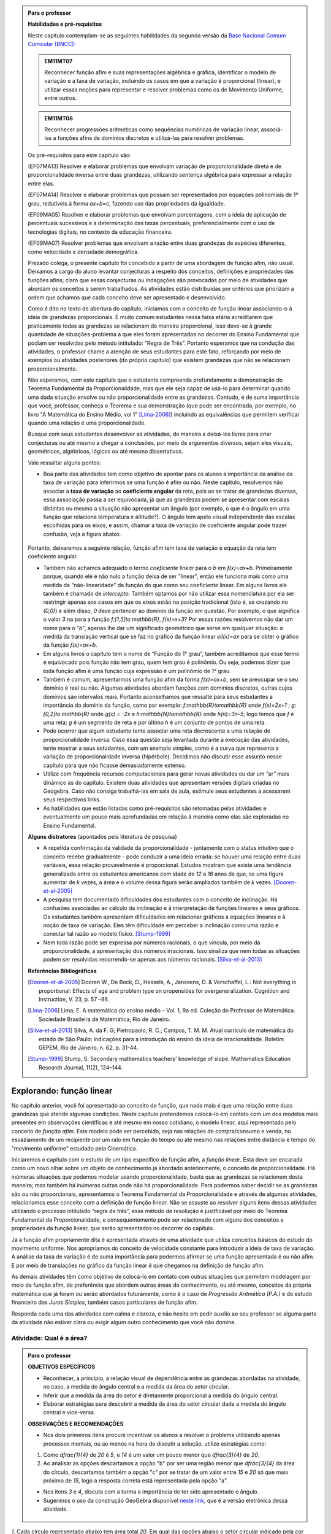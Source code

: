 .. admonition:: Para o professor

   **Habilidades e pré-requisitos**
   
   Neste capítulo contemplam-se as seguintes habilidades da segunda versão da `Base Nacional Comum Curricular (BNCC): <http://historiadabncc.mec.gov.br/documentos/bncc-2versao.revista.pdf>`_

   .. admonition:: EM11MT07

      Reconhecer função afim e suas representações algébrica e gráfica, identificar o modelo de variação e a taxa de variação, incluindo os casos em que a variação é proporcional (linear), e utilizar essas noções para representar e resolver problemas como os de Movimento Uniforme, entre outros.
    
   .. admonition:: EM11MT08
    
      Reconhecer progressões aritméticas como sequências numéricas de variação linear, associá-las a funções afins de domínios discretos e utilizá-las para resolver problemas.

   Os pré-requisitos para este capítulo são:

   (EF07MA13) Resolver e elaborar problemas que envolvam variação de proporcionalidade direta e de proporcionalidade inversa entre duas grandezas, utilizando sentença algébrica para expressar a relação entre elas.

   (EF07MA14) Resolver e elaborar problemas que possam ser representados por equações polinomiais de 1º grau, redutíveis à forma `ax+b=c`, fazendo uso das propriedades da igualdade.
   
   (EF09MA05) Resolver e elaborar problemas que envolvam porcentagens, com a ideia de aplicação de percentuais sucessivos e a determinação das taxas percentuais, preferencialmente com o uso de tecnologias digitais, no contexto da educação financeira.

   (EF09MA07) Resolver problemas que envolvam a razão entre duas grandezas de espécies diferentes, como velocidade e densidade demográfica.
   
   

   Prezado colega, o presente capítulo foi concebido a partir de uma abordagem de função afim, não usual. Deixamos a cargo do aluno levantar conjecturas a respeito dos conceitos, definições e propriedades das funções afins; claro que essas conjecturas ou indagações são provocadas por meio de atividades que abordam os conceitos a serem trabalhados. As atividades estão distribuídas por critérios que priorizam a ordem que achamos que cada conceito deve ser apresentado e desenvolvido.

   Como é dito no texto de abertura do capítulo, iniciamos com o conceito de função linear associando-o à ideia de grandezas proporcionais. É muito comum estudantes nessa faixa etária acreditarem que praticamente todas as grandezas se relacionam de maneira proporcional, isso deve-se à grande quantidade de situações-problema a que eles foram apresentados no decorrer do Ensino Fundamental que podiam ser resolvidas pelo método intitulado: “Regra de Três”. Portanto esperamos que na condução das atividades, o professor chame a atenção de seus estudantes para este fato, reforçando por meio de exemplos ou atividades posteriores (do próprio capítulo) que existem grandezas que não se relacionam proporcionalmente.
   
   Não esperamos, com este capítulo que o estudante compreenda profundamente a demonstração do Teorema Fundamental da Proporcionalidade, mas que ele seja capaz de usá-lo para determinar quando uma dada situação envolve ou não proporcionalidade entre as grandezas. Contudo, é de suma importância que você, professor, conheça o Teorema e sua demonstração (que pode ser encontrada, por exemplo, no livro "A Matemática do Ensino Médio, vol 1" [Lima-2006]_) incluindo as equivalências que permitem verificar quando uma relação é uma proporcionalidade.

   Busque com seus estudantes desenvolver as atividades, de maneira a deixá-los livres para criar conjecturas ou até mesmo a chegar a conclusões, por meio de argumentos diversos, sejam eles visuais, geométricos, algébricos, lógicos ou até mesmo dissertativos.

   Vale ressaltar alguns pontos:

   * Boa parte das atividades tem como objetivo de apontar para os alunos a importância da análise da taxa de variação para inferirmos se uma função é afim ou não. Neste capítulo, resolvemos não associar a **taxa de variação** ao **coeficiente angular** da reta, pois ao se tratar de grandezas diversas, essa associação passa a ser equivocada, já que as grandezas podem se apresentar com escalas distintas ou mesmo a situação não apresentar um ângulo (por exemplo, o que é o ângulo em uma função que relaciona temperatura e altitude?). O ângulo tem apelo visual independente das escalas escolhidas para os eixos, e assim, chamar a taxa de variação de coeficiente angular pode trazer confusão, veja a figura abaixo.

   .. _fig-coef-ang:

      .. figure:: _resources/coef_ang.png
         :width: 300pt
         :align: center


   Portanto, deixaremos a seguinte relação, função afim tem taxa de variação e equação da reta tem coeficiente angular.

   * Também não achamos adequado o termo *coeficiente linear* para o `b` em `f(x)=ax+b`. Primeiramente porque, quando ele é não nulo a função deixa de ser "linear", então ele funciona mais como uma medida da "não-linearidade" da função do que como seu coeficiente linear. Em alguns livros ele também é chamado de *intercepto*. Também optamos por não utilizar essa nomenclatura por ela ser restringir apenas aos casos em que os eixos estão na posição tradicional (isto é, se cruzando no `(0,0)`) e além disso, `0` deve pertencer ao domínio da função em questão. Por exemplo, o que significa o valor `3` na para a função `f:[1,5]\to \mathbb{R}`, `f(x)=x+3`? Por essas razões resolvemos não dar um nome para o "`b`", apenas lhe dar um significado geométrico que serve em qualquer situação: a medida da translação vertical que se faz no gráfico da função linear `\ell(x)=ax` para se obter o gráfico da função `f(x)=ax+b`.

   * Em alguns livros o capítulo tem o nome de “Função do 1° grau”, também acreditamos que esse termo é equivocado pois função não tem grau, quem tem grau é polinômio. Ou seja, podemos dizer que toda função afim é uma função cuja expressão é um polinômio de 1° grau.
   * Também é comum, apresentarmos uma função afim da forma `f(x)=ax+b`, sem se preocupar se o seu domínio é real ou não. Algumas atividades abordam funções com domínios discretos, outras cujos domínios são intervalos reais. Portanto aconselhamos que ressalte para seus estudantes a importância do domínio da função, como por exemplo: `f:\mathbb{R}\to\mathbb{R}` onde `f(x)=2x+1` ; `g:[0,2]\to \mathbb{R}` onde `g(x) = -2x`   e  `h:\mathbb{N}\to\mathbb{R}` onde `h(n)=3n-5`; logo temos que `f` é uma reta; `g` é um segmento de reta e por último `h` é um conjunto de pontos de uma reta.
   * Pode ocorrer que algum estudante tente associar uma reta decrescente a uma relação de proporcionalidade inversa. Caso essa questão seja levantada durante a execução das atividades, tente mostrar a seus estudantes, com um exemplo simples, como é a curva que representa a variação de proporcionalidade inversa (hipérbole). Decidimos não discutir esse assunto nesse capítulo para que não ficasse demasiadamente extenso.
   * Utilize com frequência recursos computacionais para gerar novas atividades ou dar um “ar” mais dinâmico às do capítulo. Existem duas atividades que apresentam versões digitais criadas no Geogebra. Caso não consiga trabalhá-las em sala de aula, estimule seus estudantes a acessarem seus respectivos links.
   * As habilidades que estão listadas como pré-requisitos são retomadas pelas atividades e eventualmente um pouco mais aprofundadas em relação à maneira como elas são exploradas no Ensino Fundamental.
   
   **Alguns distratores** (apontados pela literatura de pesquisa)
   
   * A repetida confirmação da validade da proporcionalidade - juntamente com o status intuitivo que o conceito recebe gradualmente - pode conduzir a uma ideia errada: se houver uma relação entre duas variáveis, essa relação provavelmente é proporcional. Estudos mostram que existe uma tendência generalizada entre os estudantes americanos com idade de `12` a `16` anos de que, se uma figura aumentar de `k` vezes, a área e o volume dessa figura serão ampliados também de `k` vezes. [Dooren-et-al-2005]_
   
   * A pesquisa tem documentado dificuldades dos estudantes com o conceito de inclinação. Há confusões associadas ao cálculo da inclinação e à interpretação de funções lineares e seus gráficos. Os estudantes também apresentam dificuldades em relacionar gráficos a equações lineares e à noção de taxa de variação. Eles têm dificuldade em perceber a inclinação como uma razão e conectar tal razão ao modelo físico. [Stump-1999]_
   
   * Nem toda razão pode ser expressa por números racionais, o que vincula, por meio da proporcionalidade, a apresentação dos números irracionais. Isso sinaliza que nem todas as situações podem ser resolvidas recorrendo-se apenas aos números racionais. [Silva-et-al-2013]_
   
   **Referências Bibliográficas**

   .. [Dooren-et-al-2005] Dooren W., De Bock, D., Hessels, A., Janssens, D. & Verschaffel, L.: Not everything is proportional: Effects of age and problem type on propensities for overgeneralization. Cognition and Instruction, V. 23, p. 57 –86.
   
   .. [Lima-2006] Lima, E. A matemática do ensino médio – Vol. 1,  9a ed. Coleção do Professor de Matemática. Sociedade Brasileira de Matemática, Rio de Janeiro.

   .. [Silva-et-al-2013] Silva, A. da F. G; Pietropaolo, R. C.; Campos, T. M. M. Atual currículo de matemática do estado de São Paulo: indicações para a introdução do ensino da ideia de irracionalidade. Boletim GEPEM, Rio de Janeiro, n. 62, p. 31-44.
   
   .. [Stump-1999] Stump, S. Secondary mathematics teachers' knowledge of slope. Mathematics Education Research Journal, 11(2), 124–144.


*******
Explorando: função linear
*******

No capítulo anterior, você foi apresentado ao conceito de função, que nada mais é que uma relação entre duas grandezas que atende algumas condições. Neste capítulo pretendemos colocá-lo em contato com um dos modelos mais presentes em observações científicas e até mesmo em nosso cotidiano, o modelo linear, aqui representado pelo conceito de *função afim*. Este modelo pode ser percebido, seja nas relações de compra/consumo e venda, no esvaziamento de um recipiente por um ralo em função do tempo ou até mesmo nas relações entre distância e tempo do "movimento uniforme" estudado pela Cinemática.

Iniciaremos o capítulo com o estudo de um tipo específico de função afim, a *função linear*. Esta deve ser encarada como um novo olhar sobre um objeto de conhecimento já abordado anteriormente, o conceito de proporcionalidade. Há inúmeras situações que podemos modelar usando proporcionalidade, basta que as grandezas se relacionem desta maneira; mas também há inúmeras outras onde não há proporcionalidade. Para podermos saber decidir se as grandezas são ou não proporcionais, apresentamos o Teorema Fundamental da Proporcionalidade e através de algumas atividades, relacionamos esse conceito com a definição de função linear. Não se assuste ao resolver alguns itens dessas atividades utilizando o processo intitulado “regra de três”, esse método de resolução é justificável por meio do Teorema Fundamental da Proporcionalidade, e consequentemente pode ser relacionado com alguns dos conceitos e propriedades da função linear, que serão apresentados no decorrer do capítulo.

Já a função afim propriamente dita é apresentada através de uma atividade que utiliza conceitos básicos do estudo do movimento uniforme. Nos apropriamos do conceito de velocidade constante para introduzir a ideia de taxa de variação. A análise da taxa de variação é de suma importância para podermos afirmar se uma função apresentada é ou não afim. E por meio de translações no gráfico da função linear é que chegamos na definição de função afim.

As demais atividades têm como objetivo de colocá-lo em contato com outras situações que permitem modelagem por meio de função afim, de preferência que abordem outras áreas do conhecimento, ou até mesmo, conceitos da própria matemática que já foram ou serão abordados futuramente, como é o caso de *Progressão Aritmética (P.A.)* e do estudo financeiro dos *Juros Simples*, também casos particulares de função afim.

Responda cada uma das atividades com calma e clareza, e não hesite em pedir auxílio ao seu professor se alguma parte da atividade não estiver clara ou exigir algum outro conhecimento que você não domine.

.. _ativ-qual-area:

Atividade: Qual é a área?
------------------------------


.. admonition:: Para o professor

   **OBJETIVOS ESPECÍFICOS**
     
   * Reconhecer, a princípio, a relação visual de dependência entre as grandezas abordadas na atividade, no caso, a medida do ângulo central e a medida da área do setor circular.
   
   * Inferir que a medida da área do setor é diretamente proporcional a medida do ângulo central.
   
   * Elaborar estratégias para descobrir a medida da área do setor circular dada a medida do ângulo central e vice-versa.
   
   **OBSERVAÇÕES E RECOMENDAÇÕES**
   
   * Nos dois primeiros itens procure incentivar os alunos a resolver o problema utilizando apenas processos mentais, ou ao menos na hora de discutir a solução, utilize estratégias como:
   
   #. Como `\dfrac{1}{4}` de `20` é `5`, e `14` é um valor um pouco menor que `\dfrac{3}{4}` de `20`.
   #. Ao analisar as opções descartamos a opção "b" por ser uma região menor que `\dfrac{3}{4}` da área do círculo, descartamos também a opção "c" por se tratar de um valor entre `15` e `20` só que mais próximo de `15`, logo a resposta correta está representada pela opção "a".
   
   * Nos itens `3` e `4`, discuta com a turma a importância de ter sido apresentado o ângulo.
   
   * Sugerimos o uso da construção GeoGebra disponível `neste link <https://www.geogebra.org/m/Xjjym4e7>`_, que é a versão eletrônica dessa atividade.

   .. figure:: _resources/codigo.png
      :width: 100pt
      :align: center
   .. figure:: _resources/ativ1_2.*
      :width: 400pt
      :align: center

`1.` Cada círculo representado abaixo tem área total `20`. Em qual das opções abaixo o setor circular indicado pela cor amarela tem área `14`?


.. _fig-setor1:

.. figure:: _resources/setor1.png
   :width: 500pt
   :align: center

`2.` Agora, escolha o setor circular amarelo de área `18`.


.. _fig-setor2:

.. figure:: _resources/setor2.png
   :width: 500pt
   :align: center

`3.` Que critério você utilizou para resolver os itens anteriores? Aplique-o para determinar qual dos três setores a seguir tem área `7`.


.. _fig-setor3:

.. figure:: _resources/setor3.png
   :width: 500pt
   :align: center

`4.` Possivelvemente você encontrou alguma dificuldade para encontrar a resposta correta no item anterior. Que tal acrescentarmos uma informação a mais para ajudar na decisão?


.. _fig-setor4:

.. figure:: _resources/setor4.png
   :width: 500pt
   :align: center

`5.` E agora? Como você usou a informação sobre o ângulo para ajudar no cálculo da área? Faça mais uma vez e descubra qual dos setores abaixo tem área `4`.


.. _fig-setor5:

.. figure:: _resources/setor5.png
   :width: 500pt
   :align: center


.. admonition:: Resposta 

   `1.` b)
   
   `2.` a)
   
   `3.` Uma possível resposta seria: sendo a área total do círculo igual a `20`, então `\dfrac{1}{4}` do círculo equivale a uma área `5`. No entanto, como as áreas destacadas nos itens apresentados estão muito próximas esse critério não nos permite concluir com exatidão qual seria a resposta correta, que no caso é o item b).
   
   `4.` b)
   
   `5.` Fazendo uma regra de três. item a).


********
Organizando as ideias: função linear
********

Na :ref:`ativ-qual-area` relacionamos a área do setor circular com seu ângulo central. Você provavelmente usou a famosa “regra de três” para resolver as questões que foram propostas. De fato, essa técnica é eficaz sempre que a situação envolver duas grandezas que são proporcionais.

.. glossary:: 
   
   Grandezas diretamente proporcionais
      Diz-se que duas grandezas são *diretamente proporcionais* quando elas se correspondem de tal modo que, multiplicando-se uma quantidade de uma delas por um número real, a quantidade correspondente da outra fica multiplicada pelo mesmo número.


.. admonition:: Observação

   Podemos interpretar a definição acima utilizando a notação de função. Suponha que as grandezas `x` e `y` sejam diretamente proporcionais e que se relacionem por uma função `f` de tal maneira que `y=f(x)`. Pela definição, se `y` é a imagem de `x`, então `ky` deve ser a imagem de `kx`, qualquer que seja `k\in\mathbb{R}`.

   .. math::
   
      x  &\mapsto y \\
      kx &\mapsto ky
      
   Sendo assim, `f(kx)= ky = kf(x)`.

Na :ref:`ativ-qual-area`, as grandezas **área do setor circular**, `S`, e o **ângulo central**, x, estão relacionadas de maneira que a primeira é função da última, isto é, podemos considerar a função `S:[0,360] \to \mathbb{R}`, que a cada ângulo `x` associa a área `S(x)` do setor circular de ângulo central `x`.

Primeiro, observe que a medida em que o ângulo aumenta, a área do setor também aumenta. isto significa, em termos da função `S`, que se trata de uma função crescente. Considere agora um setor central `\alpha`, cuja área é `A`, ou seja, `S(\alpha)=A`.

.. figure:: _resources/um_setor.png
   :width: 200pt
   :align: center

Se outro setor circular tem ângulo central `2\alpha` então ele é equivalente a dois setores iguais ao original e portanto ele terá área `2A`, isto é, `S(2\alpha)=2A`. 

.. figure:: _resources/dois_setor.png
   :width: 200pt
   :align: center

Da mesma forma se o ângulo central é `3\alpha` a área do setor é `3A`, isto é, `S(3\alpha)=3A`, e assim sucessivamente.

.. figure:: _resources/tres_setor.png
   :width: 200pt
   :align: center

A partir dessa ideia, então, podemos conjecturar que, para qualquer número natural `m`, a área de um setor circular de ângulo central `m\alpha` será `S(m\alpha)=mA`. Ou ainda, podemos escrever assim

.. math::

   S(m \cdot \alpha)=m \cdot S(\alpha).

Como o ângulo `\alpha` escolhido poderia ser qualquer número real, podemos dizer que para qualquer `x \in \mathbb{R}` e qualquer `m \in \mathbb{N}` temos que a função `S` tem a seguinte propriedade

.. math::

   S(m \cdot x)=m \cdot S(x).

Esta propriedade se parece bastante com a que enunciamos acima para relacionar grandezas proporcionais mas tem uma diferença! Você consegue perceber qual é?

Para podermos afirmar que as grandezas relacionadas pela função `S` são diretamente proporcionais, deveríamos verificar a igualdade acima para `m \in \mathbb{R}` e não apenas natural como verificamos.

No entanto existe o **Teorema Fundamental da Proporcionalidade** que afirma que, para podermos dizer que duas grandezas que se relacionam por meio de uma função `f: \mathbb{R} \to \mathbb{R}`são diretamente proporcionais basta verificarmos duas condições:

#. A função que relaciona as duas grandezas é crescente ou descrescente;
#. `f(m \cdot x)=m \cdot f(x)` para todo `m \in \mathbb{Z}` e para todo `x \in \mathbb{R}`.

No caso em que as grandezas são positivas, como no caso da área dos setores circulares e ângulos, a segunda consição precisa ser verificada apenas para `m \in \mathbb{N}`.

Portanto, podemos, pelo Teorema Fundamental da Proporcionalidade, afirmar que a área do setor circular é proporcional ao seu ângulo central.

Desejamos agora representar o gráfico da função `S`. Para isso vamos novamente supor que a área total do círculo é `20` e começar localizando no plano cartesiano alguns pontos.

.. figure:: _resources/graf_setor.png
   :width: 400pt
   :align: center

Observe a figura abaixo. Nela, os quatro triângulos destacados são todos congruentes, o que nos mostra que os pontos marcados são colineares, isto é, estão todos sobre uma mesma reta. Como estamos tratando de grandezas proporcionais, dados quaisquer valores `x` e `x'` estejam no intervalo `[0,360]`, sabemos que `S(x)` está para `x` assim como `S(x')` está para `x'`, ou seja,

.. math::

   \dfrac{S(x)}{x}=\dfrac{S(x')}{x'}.


.. _fig-triangulos:

.. figure:: _resources/graf_setor2.png
   :name: triangulos
   :width: 400pt
   :align: center

Esta identidade implica que os triângulos destacados na figura a seguir são semelhantes (basta considerar `x'=90`), e portanto podemos concluir que os pontos `(0,0), (90,5) e (x,S(x))` são colineares.

.. _fig-coloque-aqui-o-nome:

.. figure:: _resources/graf_setor3.png
   :width: 400pt
   :align: center


.. figure:: _resources/graf_setor4.png
   :width: 400pt
   :align: center

Ainda da última identidade, colocando `x'=90`, podemos deduzir uma expressão algébrica para `S(x)`. Vejamos,


.. math::

   \dfrac{S(x)}{x}=\dfrac{S(90)}{90} \Longrightarrow \dfrac{S(x)}{x}=\dfrac{5}{90} \Longrightarrow \dfrac{S(x)}{x}=\dfrac{1}{18} \Longrightarrow S(x)=\dfrac{x}{18}


.. admonition:: Observação 

   Em um círculo de área `20`, a área de um setor circular é proporcional ao seu ângulo central `x`, e é dada pela função `S:[0,360] \to \mathbb{R}` cuja expressão é `S(x)=\dfrac{x}{18}` e o gráfico é dado pelo segmento de reta abaixo.

   .. figure:: _resources/graf_setor5.png
      :width: 400pt
      :align: center

De uma maneira mais geral, sempre que tivermos duas grandezas proporcionais relacionadas por uma função `f: \mathbb{R} \to \mathbb{R}`, basta conhecer a imagem de algum `c \neq 0`, para podermos deduzir uma expressão para ela:

.. math::

   \dfrac{f(x)}{x}=\dfrac{f(c)}{c} \Longrightarrow f(x)=\dfrac{f(c)}{c} \cdot x.

Por causa da proporcionalidade entre grandezas, o quociente `\dfrac{f(c)}{c}` é o mesmo para qualquer escolha que fizermos para `c`, sendo assim, podemos representar este valor constante por uma letra

.. math::

   f(x)=a \cdot x

Uma função real de variável real `f` que pode ser expressa pela regra acima, chama-se **função linear**.


.. admonition:: Para refletir

   Em uma circunferência, podemos relacionar a área `A` e o raio `r` por meio da função `A(r)=\pi r^2`. Aumentando o raio da circunferência, sua área também aumenta. Isso nos indica que a função `A` é crescente. Reflita um pouco e responda: Essa função é linear? Ou seja, a área de um círculo é proporcional ao seu raio? Pense no seguinte caso: A área de um círculo de raio `2r` é igual a soma das áreas de `2` círculos de raio `r`?

   .. figure:: _resources/area_soma.png
      :width: 400pt
      :align: center

.. _ativ-purificador:

Atividade: Quando trocar o filtro do purificador?
------------------------------

.. admonition:: Para o professor

   **OBJETIVOS ESPECÍFICOS**
      
   * Identificar num conjunto de grandezas distintas e apresentadas em um quadro, duas grandezas que atendem as especificações da situação problema.
   
   * Perceber a relação da razão entre as grandezas com a taxa de variação da função linear.
   
   * Aplicar os conceitos de função linear com o intuito de resolver a situação problema.
   
   **OBSERVAÇÕES E RECOMENDAÇÕES**
   
   * No item (d), explore com seus alunos o motivo pelo qual o resultado é o mesmo em ambos os casos.
   
   * Utilize o fato que a atividade anterior também aborda o conceito de função linear e faça um comparativo com os gráficos das duas atividades.
   
   * Se possível, consulte seu diretor ou responsável direto, como anda a troca dos filtros dos bebedouros da sua escola. Caso consiga o manual dos fabricantes, simule a mesma atividade com os dados da realidade de sua escola.
   
   * Conduza seus estudantes a perceber a diferença entre a resposta do item (e) que é uma razão: `9` litros/dia, e as respostas dadas aos dois itens anteriores em que tratam do consumo em litros para cada intervalo de tempo.

Há `1` ano você adquiriu um purificador de água com capacidade de refrigeração, e deseja saber quanto tempo falta para realizar a troca do filtro interno. No manual do fabricante do seu purificador, você encontra o seguinte quadro:

.. figure:: _resources/purificador.png
   :width: 450pt
   :align: center


#. Quais informações do quadro são relevantes para responder à sua dúvida?
#. Explique com suas palavras o significado da vazão 0,75 litros/minuto.
#. Para calcular a vida útil do seu filtro interno, é necessário estimar a quantidade de água consumida diariamente na sua casa. Suponha, então, que você observou que o purificador é acionado ao longo de um dia o equivalente ao tempo total de 12 minutos. Quantos litros de água são consumidos em um dia, nessas condições? (assuma que o purificador foi regulado para funcionar com a vazão máxima recomendada pelo fabricante)
#. Assumindo que o consumo estimado no item anterior seja o mesmo para todos os dias, qual foi o consumo de água do purificador ao final do primeiro dia de uso? E entre o 10º e o 11º dias de uso?
#. Qual o aumento do consumo de água observado para cada dia de uso do purificador?
#. Calcule a vida útil do filtro interno do seu aparelho e, supondo que você tenha utilizado o seu purificador todos os dias desde a instalação, determine em quanto tempo você deverá solicitar a troca do seu filtro interno.
#. Com base nas informações que você possui, encontre uma expressão matemática que relacione o consumo de água do purificador em função do tempo de uso em dias e represente-a graficamente.


.. admonition:: Resposta 

   #. Vida útil do elemento filtrante e vazão máxima recomendada.
   #. A cada minuto sai `0,75` litro de água do purificador.
   #. `0,75 \times 12=9` litros.
   #. `9` litros em ambos os casos.
   #. `9` litros.
   #. A vida útil do filtro interno, nas condições descritas, será de aproximadamente `14` meses e meio. A troca do filtro interno deverá ser realizada daqui a dois meses e meio.
   #. `f(t)=9t`.

   .. figure:: _resources/grafico_filtro.jpeg
      :width: 350pt
      :align: center

********
Organizando as ideias: taxa de variação
********

Dizer que o consumo diário em uma casa é de `L` litros/dia (lê-se: `L` litros por dia) significa dizer que a cada dia a mais de uso, a quantidade total de água consumida aumenta `L` litros.

Representando por `f` a função que expressa o consumo de água em litros em relação ao tempo `t` em dias, a afirmação anterior pode ser traduzida da seguinte maneira:

.. math::

   f(1)=L \quad e \quad f(t+1)=f(t)+L

Considere agora um tempo `T`. O consumo de água nesse período é representado pelo valor `f(T)`. Se quisermos saber o consumo de água no período correspondente ao dobro desse tempo precisamos calcular `f(2T)`. Esse valor é igual a `f(T+T)` que representa o consumo de água num período correspondente a uma sucessão de dois períodos iguais de tempo `T`.  Como o consumo é o mesmo para intervalos iguais de tempo, podemos afirmar que o consumo total será dado pela soma dos consumos em cada intervalo de tempo `T`, isto é,

.. math::

   f(2T)=f(T+T)=f(T)+f(T)=2f(T).

Dessa forma, `f(3T)=f(2T+T)=f(2T)+f(T)=3f(T)`, e aplicando o mesmo raciocínio, temos para qualquer que seja o `n` natural,

.. math::

   f(nT)=nf(T).

A igualdade acima, junto com o fato de `f` ser uma função crescente, nos permite concluir, pelo Teorema Fundamental da Proporcionalidade, que `f` é uma proporcionalidade direta e portanto para todo `t \in \mathbb{R}`

.. math::

   \dfrac{f(t)}{t}=\dfrac{f(1)}{1} \Longrightarrow \dfrac{f(t)}{t}=\dfrac{L}{1} \Longrightarrow f(t)=Lt.

A função `f` é uma função linear e o número `L` que aparece multiplicando `t` é a *taxa de variação* entre as grandezas.


.. glossary::

   Taxa de variação
      Em qualquer função linear `f`, a *taxa de variação* de `f` é o valor constante dado pelo quociente `\dfrac{f(x)}{x}`, para qualquer `x \neq 0`.
   
      Assim, `\dfrac{f(x)}{x}=a` e portanto `f(x)=ax`.

Por exemplo, para a função `S(x)=\dfrac{x}{18}` da :ref:`ativ-qual-area`, a taxa de variação é `\dfrac{1}{18}`, isto é, cada aumento de `1` grau no ângulo central do setor gera um aumento de `\dfrac{1}{18}` em sua área.

.. admonition:: Observação

   **Algumas propriedades da função linear:**

   * A taxa de variação da função linear `f(x)=ax` também pode ser calculada fazendo-se a diferença entre as imagens de dois valores que distam `1` entre si da seguinte maneira:
   
   .. math::

      f(x+1)-f(x)=a(x+1)-ax=ax+a-ax=a


   .. figure:: _resources/taxa.png
      :width: 350pt
      :align: center

   * Perceba pela figura acima, que, para taxas positivas, quanto maior for a taxa de variação, mais inclinada será a reta do gráfico.
   
   * Sempre que fizer sentido calcular a imagem de `x=0`, teremos `f(0)=a \cdot 0 = 0`, isto é, a origem do plano cartesiano pertencerá ao gráfico de `f`.
   
   * Os dois exemplos que vimos neste capítulo apresentam taxa de variação positiva. Contudo, é possível que uma função linear tenha taxa de variação negativa, por exemplo, podemos ter `f(x)=-2x`. Isso significa que a cada aumento de `1` no valor de `x` há uma diminuição de `2` no valor de `f(x)`, isto é, `f(x+1)=f(x)-2`. Há também reflexos no gráfico de `f` que passará a estar contido em uma reta decrescente.
   

   .. figure:: _resources/image_negativa.png
      :width: 350pt
      :align: center

   * O gráfico de uma função linear está contido em uma reta que passa pela origem do plano cartesiano, cuja inclinação dependerá do sinal de `a`, conforme mostra a figura.

   .. figure:: _resources/graf_linear1.png
      :width: 350pt
      :align: center

   .. figure:: _resources/graf_linear2.png
      :width: 350pt
      :align: center

   Sugerimos o uso da construção GeoGebra disponível `neste link <https://www.geogebra.org/m/FSnzt9vC>`_ .

   .. figure:: _resources/codigo2_2.png
      :width: 100pt
      :align: center

   .. figure:: _resources/taxa_linear.*
      :width: 400pt
      :align: center
   
   * Se uma reta contém a origem do plano cartesiano e o ponto `(x_0,y_0)` com `x_0\neq 0`, então ela é o gráfico da função linear `f:\mathbb{R}\to\mathbb{R}`, dada por `f(x)=ax`, em que `a=\dfrac{y_0}{x_0}`.
   
   Para ver isso, basta olhar para os dois triângulos retângulos destacados da figura abaixo e usar o fato de que são semelhantes para concluir que
   
   .. math::

      \dfrac{f(x)}{x}=\dfrac{y_0}{x_0} \Longrightarrow f(x)=\dfrac{y_0}{x_0} \cdot x


   .. figure:: _resources/reciproca.png
      :width: 350pt
      :align: center

   Por exemplo, a reta que contém a origem e o ponto `(3,8)` é o gráfico da função `f(x)=\dfrac 83 x`. Se a reta contém a origem e o ponto `(-5,2)` ela será o gráfico da função `g(x)=\dfrac{2}{-5} x=-\dfrac{2}{5}x`

   .. figure:: _resources/38.png
      :width: 350pt
      :align: center

      Gráfico da função `f(x)=\dfrac 83 x`.
      
   .. figure:: _resources/25.png
      :width: 350pt
      :align: center

      Gráfico da função `g(x)=-\dfrac{2}{5}x`.

   Concluímos, assim, que toda reta não vertical que contém a origem é o gráfico de uma função linear.
   
   
